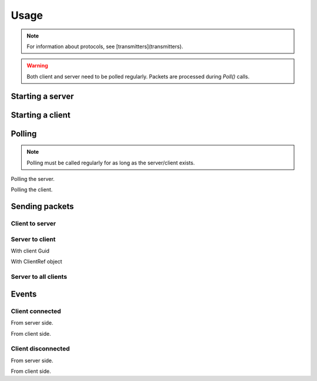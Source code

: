 Usage
#####

.. note::
    For information about protocols, see [transmitters](transmitters).

.. warning::
    Both client and server need to be polled regularly. Packets are processed during `Poll()` calls.


Starting a server
*****************

.. tabs::
    .. code-tab:: csharp

        using PacketLib.Base; // Client and server classes
        using PacketLib.Transmitters; // Default transmitters

        var server = new NetworkServer<TcpTransmitter>(reg); // Creates a tcp server


Starting a client
*****************

.. tabs::
    .. code-tab:: csharp

        using PacketLib.Base; // Client and server classes
        using PacketLib.Transmitters; // Default transmitters

        var server = new NetworkClient<TcpTransmitter>(reg); // Creates a tcp client


Polling
*******

.. note::
    Polling must be called regularly for as long as the server/client exists.

Polling the server.

.. tabs::
    .. code-tab:: csharp

        server.Poll();

Polling the client.

.. tabs::
    .. code-tab:: csharp
    
        client.Poll();


Sending packets
***************

Client to server
================

.. tabs::
    .. code-tab:: csharp
    
        client.Send(packet);


Server to client
================

With client Guid

.. tabs::
    .. code-tab:: csharp

        server.SendToClient(packet, Guid);

With ClientRef object

.. tabs::
    .. code-tab:: csharp

        clientRef.Send(packet);


Server to all clients
=====================

.. tabs::
    .. code-tab:: csharp
    
        server.SendToAll(packet);


Events
******

Client connected
================

From server side.

.. tabs::
    .. code-tab:: csharp
    
        server.ClientConnected += (sender, @ref) =>
        {
            Console.WriteLine($"[Server] Client connected: {@ref.Guid}!");
        };

From client side.

.. tabs::
    .. code-tab:: csharp

        client.ClientConnected += (sender, guid) =>
        {
            Console.WriteLine($"[Client] Client connected! {guid}");
        };


Client disconnected
===================

From server side.

.. tabs::
    .. code-tab:: csharp
    
        server.ClientDisconnected += (sender, @ref) =>
        {
            Console.WriteLine($"[Server] Client disconnected! {@ref.Guid}!");
        };

From client side.

.. tabs::
    .. code-tab:: csharp

        client.ClientDisconnected += (sender, _) =>
        {
            Console.WriteLine($"[Client] Client disconnected!");
        };
